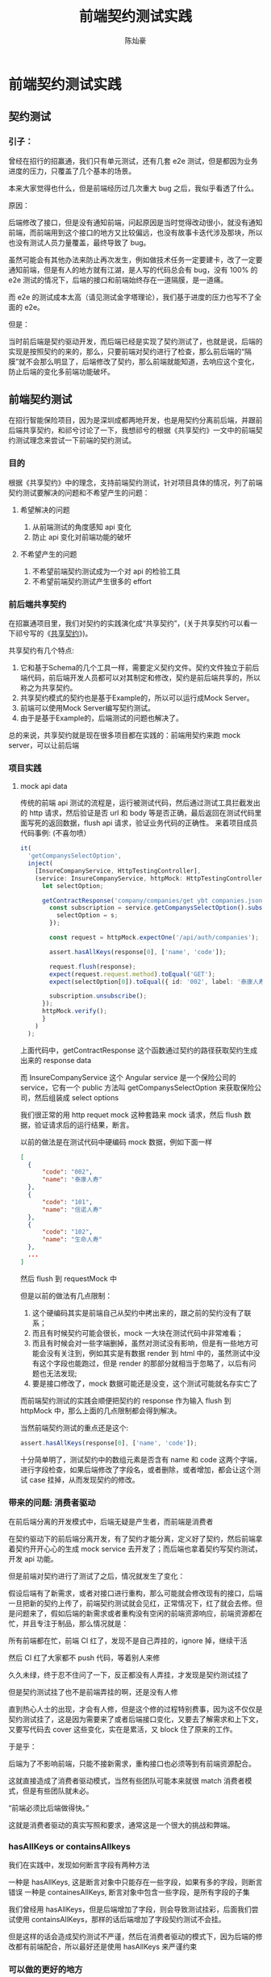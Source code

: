 #+TITLE: 前端契约测试实践
#+AUTHOR: 陈灿豪

* 前端契约测试实践

** 契约测试
*** 引子：
    曾经在招行的招赢通，我们只有单元测试，还有几套 e2e 测试，但是都因为业务进度的压力，只覆盖了几个基本的场景。
    
    本来大家觉得也什么，但是前端经历过几次重大 bug 之后，我似乎看透了什么。

    [[./contract-test/eye.jpg]]

    原因：

    后端修改了接口，但是没有通知前端，问起原因是当时觉得改动很小，就没有通知前端，而前端用到这个接口的地方又比较偏远，也没有故事卡迭代涉及那块，所以也没有测试人员力量覆盖，最终导致了 bug。

    虽然可能会有其他办法来防止再次发生，例如做技术任务一定要建卡，改了一定要通知前端，但是有人的地方就有江湖，是人写的代码总会有 bug，没有 100% 的 e2e 测试的情况下，后端的接口和前端始终存在一道隔膜，是一道痛。

    而 e2e 的测试成本太高（请见测试金字塔理论），我们基于进度的压力也写不了全面的 e2e。
    
    [[./contract-test/naohuo.jpg]]

    但是：

    当时前后端是契约驱动开发，而后端已经是实现了契约测试了，也就是说，后端的实现是按照契约的来的，那么，只要前端对契约进行了检查，那么前后端的“隔膜”就不会那么明显了，后端修改了契约，那么前端就能知道，去响应这个变化，防止后端的变化多前端功能破坏。


** 前端契约测试 
在招行智能保险项目，因为是深圳成都两地开发，也是用契约分离前后端，并跟前后端共享契约，和祁兮讨论了一下，我想祁兮的根据《共享契约》一文中的前端契约测试理念来尝试一下前端的契约测试。

*** 目的
    根据《共享契约》中的理念，支持前端契约测试，针对项目具体的情况，列了前端契约测试要解决的问题和不希望产生的问题：
**** 希望解决的问题
     1. 从前端测试的角度感知 api 变化
     2. 防止 api 变化对前端功能的破坏
**** 不希望产生的问题
     1. 不希望前端契约测试成为一个对 api 的检验工具
     2. 不希望前端契约测试产生很多的 effort

*** 前后端共享契约
在招赢通项目里，我们对契约的实践演化成“共享契约”，(关于共享契约可以看一下祁兮写的《[[http://qixi.com][共享契约]]》)。

共享契约有几个特点:

1. 它和基于Schema的几个工具一样，需要定义契约文件。契约文件独立于前后端代码，前后端开发人员都可以对其制定和修改，契约是前后端共享的，所以称之为共享契约。
2. 共享契约模式的契约也是基于Example的，所以可以运行成Mock Server。
3. 前端可以使用Mock Server编写契约测试。
4. 由于是基于Example的，后端测试的问题也解决了。


总的来说，共享契约就是现在很多项目都在实践的：前端用契约来跑 mock server，可以让前后端


*** 项目实践
**** mock api data
     传统的前端 api 测试的流程是，运行被测试代码，然后通过测试工具拦截发出的 http 请求，然后验证是否 url 和 body 等是否正确，最后返回在测试代码里面写死的返回数据，flush api 请求，验证业务代码的正确性。
     来着项目成员代码事例: (不喜勿喷）

     [[./contract-test/wanle.JPG]]

     #+BEGIN_SRC typescript
  it(
    'getCompanysSelectOption',
    inject(
      [InsureCompanyService, HttpTestingController],
      (service: InsureCompanyService, httpMock: HttpTestingController) => {
        let selectOption;

        getContractResponse('company/companies/get ybt companies.json').then(response => {
          const subscription = service.getCompanysSelectOption().subscribe(s => {
            selectOption = s;
          });

          const request = httpMock.expectOne('/api/auth/companies');

          assert.hasAllKeys(response[0], ['name', 'code']);

          request.flush(response);
          expect(request.request.method).toEqual('GET');
          expect(selectOption[0]).toEqual({ id: '002', label: '泰康人寿' });

          subscription.unsubscribe();
        });
        httpMock.verify();
        }
      )
    );
#+END_SRC
上面代码中，getContractResponse 这个函数通过契约的路径获取契约生成出来的 response data

而 InsureCompanyService 这个 Angular service 是一个保险公司的 service，它有一个 public 方法叫 getCompanysSelectOption 来获取保险公司，然后组装成 select options

我们很正常的用 http requet mock 这种套路来 mock 请求，然后 flush 数据，验证请求后的运行结果，断言。

以前的做法是在测试代码中硬编码 mock 数据，例如下面一样
#+BEGIN_SRC json
  [
    {
        "code": "002",
        "name": "泰康人寿"
    },
    {
        "code": "101",
        "name": "信诺人寿"
    },
    {
        "code": "102",
        "name": "生命人寿"
    },
    ...
  ]
#+END_SRC

然后 flush 到 requestMock 中

但是以前的做法有几点限制：

1. 这个硬编码其实是前端自己从契约中拷出来的，跟之前的契约没有了联系；
2. 而且有时候契约可能会很长，mock 一大块在测试代码中非常难看；
3. 而且有时候会对一些字端删掉，虽然对测试没有影响，但是有一些地方可能会没有关注到，例如其实是有数据 render 到 html 中的，虽然测试中没有这个字段也能跑过，但是 render 的那部分就相当于忽略了，以后有问题也无法发现;
4. 要是接口修改了，mock 数据可能还是没变，这个测试可能就名存实亡了

[[./contract-test/yo.GIF]]

而前端契约测试的实践会顺便把契约的 response 作为输入 flush 到 httpMock 中，那么上面的几点限制都会得到解决。

当然前端契约测试的重点还是这个:


#+BEGIN_SRC typescript
assert.hasAllKeys(response[0], ['name', 'code']);
#+END_SRC

[[./contract-test/litte.jpg]]

十分简单明了，测试契约中的数组元素是否含有 name 和 code 这两个字端，进行字段检查，如果后端修改了字段名，或者删除，或者增加，都会让这个测试 case 挂掉，从而发现契约的修改。

*** 带来的问题: 消费者驱动
     在前后端分离的开发模式中，后端无疑是产生者，而前端是消费者

     在契约驱动下的前后端分离开发，有了契约才能分离，定义好了契约，然后前端拿着契约开开心心的生成 mock service 去开发了；而后端也拿着契约写契约测试，开发 api 功能。

     但是前端对契约进行了测试了之后，情况就发生了变化：

     假设后端有了新需求，或者对接口进行重构，那么可能就会修改现有的接口，后端一旦把新的契约上传了，前端契约测试就会见红，正常情况下，红了就会去修。但是问题来了，假如后端的新需求或者重构没有空闲的前端资源响应，前端资源都在忙，并且专注于制品，那么情况就是：

     所有前端都在忙，前端 CI 红了，发现不是自己弄挂的，ignore 掉，继续干活

     然后 CI 红了大家都不 push 代码，等着别人来修

     久久未绿，终于忍不住问了一下，反正都没有人弄挂，才发现是契约测试挂了

     [[./contract-test/green.gif]]

     但是契约测试挂了也不是前端弄挂的啊，还是没有人修

     直到热心人士的出现，才会有人修，但是这个修的过程特别费事，因为这不仅仅是契约测试挂了，这是因为需要来了或者后端接口变化，又要去了解需求和上下文，又要写代码去 cover 这些变化，实在是累活，又 block 住了原来的工作。

     于是乎：

     后端为了不影响前端，只能不接新需求，重构接口也必须等到有前端资源配合。

     这就直接造成了消费者驱动模式，当然有些团队可能本来就很 match 消费者模式，但是有些团队就未必。

     “前端必须比后端做得快。”

     这就是消费者驱动的真实写照和要求，通常这是一个很大的挑战和弊端。

     [[./contract-test/sad.jpg]]

*** hasAllKeys or containsAllkeys
    我们在实践中，发现如何断言字段有两种方法

    一种是 hasAllKeys, 这是断言对象中只能存在一些字段，如果有多的字段，则断言错误
    一种是 containesAllKeys, 断言对象中包含一些字段，是所有字段的子集

    我们曾经用 hasAllKeys，但是后端增加了字段，则会导致测试挂彩，后面我们尝试使用 containsAllKeys，那样的话后端增加了字段契约测试不会挂。
    
    但是这样的话会造成契约测试不严谨，然后在消费者驱动的模式下，因为后端的修改都有前端配合，所以最好还是使用 hasAllKeys 来严谨约束

*** 可以做的更好的地方
**** 对类型进行判断
     大家看上面可以发现，其实我们的实践对契约的检查，只是简单的判断了一下字段存在与否，对字段的类型和格式是完全不管的，如果整个套路要做的更好，还是需要把判断类型和格式的功能加上。

**** 运行时解析 typescript type
     因为项目是用 typescript 来写的，所以我们在后端返回的 response 上是有资料类型定义的，只可惜 typescript 的类型只存在于编译期，在测试的运行期没法使用，真是太可惜了。


     当然如果有工具能在运行期调用调用 node，把 ts 的 type 提取出来，做成一个判断对象，那就最好不过了。

[[./contract-test/tech.jpg]]

-----
参考:
[[共享契约]]
[[https://martinfowler.com/articles/consumerDrivenContracts.html]]

